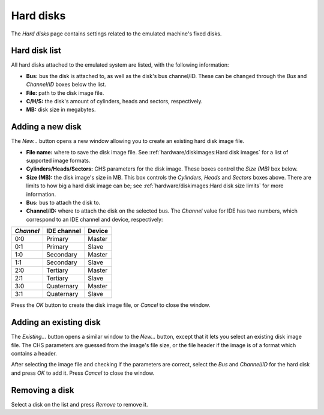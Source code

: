 Hard disks
==========

The *Hard disks* page contains settings related to the emulated machine's fixed disks.

Hard disk list
--------------

All hard disks attached to the emulated system are listed, with the following information:

* **Bus:** bus the disk is attached to, as well as the disk's bus channel/ID. These can be changed through the *Bus* and *Channel*/*ID* boxes below the list.
* **File:** path to the disk image file.
* **C/H/S:** the disk's amount of cylinders, heads and sectors, respectively.
* **MB:** disk size in megabytes.

Adding a new disk
-----------------

The *New...* button opens a new window allowing you to create an existing hard disk image file.

* **File name:** where to save the disk image file. See :ref:`hardware/diskimages:Hard disk images` for a list of supported image formats.
* **Cylinders/Heads/Sectors:** CHS parameters for the disk image. These boxes control the *Size (MB)* box below.
* **Size (MB):** the disk image's size in MB. This box controls the *Cylinders*, *Heads* and *Sectors* boxes above. There are limits to how big a hard disk image can be; see :ref:`hardware/diskimages:Hard disk size limits` for more information.
* **Bus:** bus to attach the disk to.
* **Channel**/**ID:** where to attach the disk on the selected bus. The *Channel* value for IDE has two numbers, which correspond to an IDE channel and device, respectively:

+---------+-----------+------+
|*Channel*|IDE channel|Device|
+=========+===========+======+
|0:0      |Primary    |Master|
+---------+-----------+------+
|0:1      |Primary    |Slave |
+---------+-----------+------+
|1:0      |Secondary  |Master|
+---------+-----------+------+
|1:1      |Secondary  |Slave |
+---------+-----------+------+
|2:0      |Tertiary   |Master|
+---------+-----------+------+
|2:1      |Tertiary   |Slave |
+---------+-----------+------+
|3:0      |Quaternary |Master|
+---------+-----------+------+
|3:1      |Quaternary |Slave |
+---------+-----------+------+

Press the *OK* button to create the disk image file, or *Cancel* to close the window.

Adding an existing disk
-----------------------

The *Existing...* button opens a similar window to the *New...* button, except that it lets you select an existing disk image file. The CHS parameters are guessed from the image's file size, or the file header if the image is of a format which contains a header.

After selecting the image file and checking if the parameters are correct, select the *Bus* and *Channel*/*ID* for the hard disk and press *OK* to add it. Press *Cancel* to close the window.

Removing a disk
---------------

Select a disk on the list and press *Remove* to remove it.
